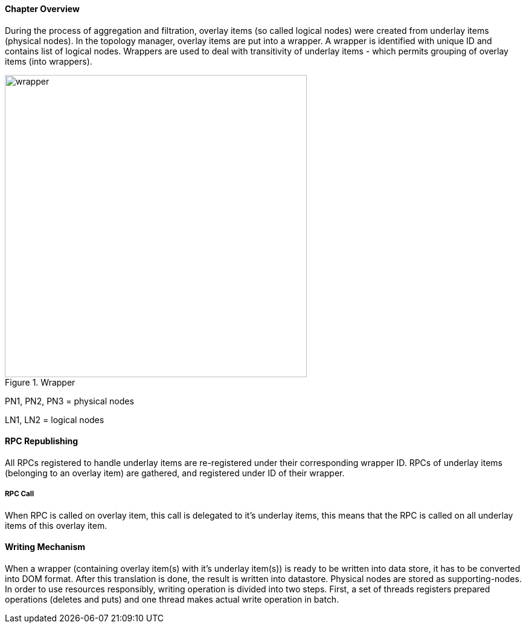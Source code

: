 ==== Chapter Overview
During the process of aggregation and filtration, overlay items (so called logical nodes) were created from underlay items (physical nodes). In the topology manager, overlay items are put into a wrapper. A wrapper is identified with unique ID and contains list of logical nodes. Wrappers are used to deal with transitivity of underlay items - which permits grouping of overlay items (into wrappers).

.Wrapper
image::topoprocessing/wrapper.png[width=500]

PN1, PN2, PN3 = physical nodes

LN1, LN2 = logical nodes

==== RPC Republishing
All RPCs registered to handle underlay items are re-registered under their corresponding wrapper ID. RPCs of underlay items (belonging to an overlay item) are gathered, and registered under ID of their wrapper.

===== RPC Call
When RPC is called on overlay item, this call is delegated to it's underlay items, this means that the RPC is called on all underlay items of this overlay item.

==== Writing Mechanism
When a wrapper (containing overlay item(s) with it's underlay item(s)) is ready to be written into data store, it has to be converted into DOM format. After this translation is done, the result is written into datastore. Physical nodes are stored as supporting-nodes.
In order to use resources responsibly, writing operation is divided into two steps. First, a set of threads registers prepared operations (deletes and puts) and one thread makes actual write operation in batch.
